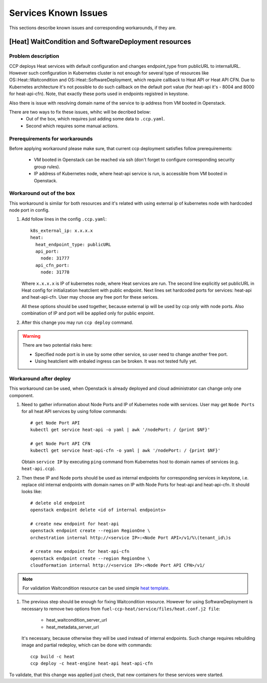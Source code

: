 .. _quickstart:

=====================
Services Known Issues
=====================

This sections describe known issues and corresponding workarounds, if they are.

[Heat] WaitCondition and SoftwareDeployment resources
=====================================================

Problem description
-------------------

CCP deploys Heat services with default configuration and changes endpoint_type
from publicURL to internalURL. However such configuration in Kubernetes cluster
is not enough for several type of resources like OS::Heat::Waitcondition and
OS::Heat::SoftwareDeployment, which require callback to Heat API or
Heat API CFN. Due to Kubernetes architecture it's not possible to do such
callback on the default port value (for heat-api it's - 8004 and 8000 for
heat-api-cfn). Note, that exactly these ports used in endpoints registred in
keystone.

Also there is issue with resolving domain name of the service to ip address
from VM booted in Openstack.

There are two ways to fix these issues, whihc will be decribed below:
 - Out of the box, which requires just adding some data to ``.ccp.yaml``.
 - Second which requires some manual actions.

Prerequirements for workarounds
------------------------------

Before applying workaround please make sure, that current ccp deployment
satisfies follow prerequirements:
 - VM booted in Openstack can be reached via ssh (don't forget to configure
   corresponding security group rules).
 - IP address of Kubernetes node, where heat-api service is run, is accessible
   from VM booted in Openstack.

Workaround out of the box
-------------------------

This workaround is similar for both resources and it's related with using
external ip of kubernetes node with hardcoded node port in config.

#. Add follow lines in the config ``.ccp.yaml``:

   ::

     k8s_external_ip: x.x.x.x
     heat:
       heat_endpoint_type: publicURL
       api_port:
         node: 31777
       api_cfn_port:
         node: 31778

   Where ``x.x.x.x`` is IP of kubernetes node, where Heat services are run.
   The second line explicitly set publicURL in Heat config for initialization
   heatclient with public endpoint.
   Next lines set hardcoded ports for services: heat-api and heat-api-cfn. User
   may choose any free port for these serices.

   All these options should be used together, because external ip will be used
   by ccp only with node ports. Also combination of IP and port will be applied
   only for public enpoint.

#. After this change you may run ``ccp deploy`` command.

.. WARNING:: There are two potential risks here:

 - Specified node port is in use by some other service, so user need to change
   another free port.
 - Using heatclient with enbaled ingress can be broken. It was not tested fully
   yet.

Workaround after deploy
-----------------------

This workaround can be used, when Openstack is already deployed and cloud
administrator can change only one component.

#. Need to gather information about Node Ports and IP of Kubernetes node with
   services. User may get ``Node Ports`` for all heat API services by using
   follow commands:

   ::

     # get Node Port API
     kubectl get service heat-api -o yaml | awk '/nodePort: / {print $NF}'

     # get Node Port API CFN
     kubectl get service heat-api-cfn -o yaml | awk '/nodePort: / {print $NF}'

   Obtain ``service IP`` by executing ``ping`` command from Kubernetes host to
   domain names of services (e.g. ``heat-api.ccp``).

#. Then these IP and Node ports should be used as internal endpoints for
   corresponding services in keystone, i.e. replace old internal endpoints with
   domain names on IP with Node Ports for heat-api and heat-api-cfn. It should
   looks like:

  ::

    # delete old endpoint
    openstack endpoint delete <id of internal endpoints>

    # create new endpoint for heat-api
    openstack endpoint create --region RegionOne \
    orchestration internal http://<service IP>:<Node Port API>/v1/%\(tenant_id\)s

    # create new endpoint for heat-api-cfn
    openstack endpoint create --region RegionOne \
    cloudformation internal http://<service IP>:<Node Port API CFN>/v1/

.. NOTE:: For validation Waitcondition resource can be used simple
         `heat template`_.

#. The previous step should be enough for fixing Waitcondition resource.
   However for using SoftwareDeployment is necessary to remove two options from
   ``fuel-ccp-heat/service/files/heat.conf.j2 file``:
     - heat_waitcondition_server_url
     - heat_metadata_server_url

   It's necessary, because otherwise they will be used instead of internal
   endpoints. Such change requires rebuilding image and partial redeploy, which
   can be done with commands:

  ::

    ccp build -c heat
    ccp deploy -c heat-engine heat-api heat-api-cfn

To validate, that this change was applied just check, that new containers for
these services were started.

.. _heat template: https://github.com/openstack/heat-templates/blob/master/hot/native_waitcondition.yaml


